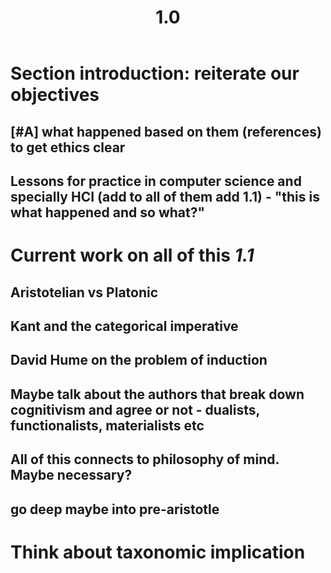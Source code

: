 #+TITLE: 1.0

* Section introduction: reiterate our objectives
** [#A] what happened based on them (references) to get ethics clear
** Lessons for practice in computer science and specially HCI (add to all of them add 1.1) - "this is what happened and so what?"
* Current work on all of this [[1.1]]
** Aristotelian vs Platonic
** Kant and the categorical imperative
** David Hume on the problem of induction
** Maybe talk about the authors that break down cognitivism and agree or not - dualists, functionalists, materialists etc
** All of this connects to philosophy of mind. Maybe necessary?
** go deep maybe into pre-aristotle
* Think about taxonomic implication
